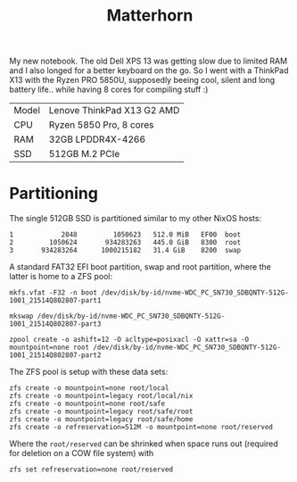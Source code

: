 #+TITLE: Matterhorn

My new notebook. The old Dell XPS 13 was getting slow due to limited RAM and I also longed for a better keyboard on the go. So I went with a ThinkPad X13 with the Ryzen PRO 5850U, supposedly beeing cool, silent and long battery life.. while having 8 cores for compiling stuff :)

| Model | Lenove ThinkPad X13 G2 AMD |
| CPU   | Ryzen 5850 Pro, 8 cores    |
| RAM   | 32GB LPDDR4X-4266          |
| SSD   | 512GB M.2 PCIe             |

* Partitioning
The single 512GB SSD is partitioned similar to my other NixOS hosts:

#+begin_src
   1            2048         1050623   512.0 MiB   EF00  boot
   2         1050624       934283263   445.0 GiB   8300  root
   3       934283264      1000215182   31.4 GiB    8200  swap
#+end_src

A standard FAT32 EFI boot partition, swap and root partition, where the latter is home to a ZFS pool:

#+begin_src
mkfs.vfat -F32 -n boot /dev/disk/by-id/nvme-WDC_PC_SN730_SDBQNTY-512G-1001_21514Q802807-part1

mkswap /dev/disk/by-id/nvme-WDC_PC_SN730_SDBQNTY-512G-1001_21514Q802807-part3

zpool create -o ashift=12 -O acltype=posixacl -O xattr=sa -O mountpoint=none root /dev/disk/by-id/nvme-WDC_PC_SN730_SDBQNTY-512G-1001_21514Q802807-part2
#+end_src

The ZFS pool is setup with these data sets:

#+begin_src
zfs create -o mountpoint=none root/local
zfs create -o mountpoint=legacy root/local/nix
zfs create -o mountpoint=none root/safe
zfs create -o mountpoint=legacy root/safe/root
zfs create -o mountpoint=legacy root/safe/home
zfs create -o refreservation=512M -o mountpoint=none root/reserved
#+end_src

Where the =root/reserved= can be shrinked when space runs out (required for deletion on a COW file system) with

#+begin_src
zfs set refreservation=none root/reserved
#+end_src
